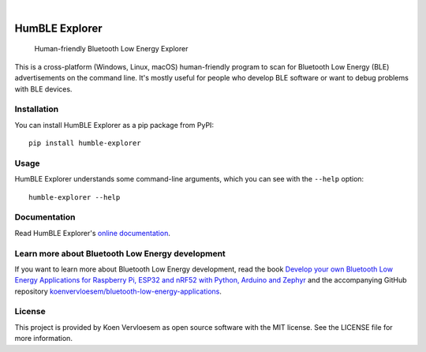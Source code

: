 .. image:: https://github.com/koenvervloesem/humble-explorer/workflows/tests/badge.svg
    :alt: Continuous Integration
    :target: https://github.com/koenvervloesem/humble-explorer/actions
.. image:: https://img.shields.io/pypi/v/humble-explorer.svg
    :alt: Python package version
    :target: https://pypi.org/project/humble-explorer/
.. image:: https://img.shields.io/pypi/pyversions/humble-explorer.svg
    :alt: Supported Python versions
    :target: https://python.org/
.. image:: https://readthedocs.org/projects/humble-explorer/badge/?version=latest
    :target: https://humble-explorer.readthedocs.io/en/latest/?badge=latest
    :alt: Documentation Status
.. image:: https://codecov.io/gh/koenvervloesem/humble-explorer/branch/main/graph/badge.svg?token=YE57XF55FF
    :alt: Codecov coverage
    :target: https://codecov.io/gh/koenvervloesem/humble-explorer
.. image:: https://img.shields.io/github/license/koenvervloesem/humble-explorer.svg
    :alt: License
    :target: https://github.com/koenvervloesem/humble-explorer/blob/main/LICENSE.txt

|

.. inclusion-marker-after-badges

===============
HumBLE Explorer
===============


    Human-friendly Bluetooth Low Energy Explorer


This is a cross-platform (Windows, Linux, macOS) human-friendly program to scan for Bluetooth Low Energy (BLE) advertisements on the command line. It's mostly useful for people who develop BLE software or want to debug problems with BLE devices.

.. image:: https://github.com/koenvervloesem/humble-explorer/raw/main/docs/_static/screenshot.png
    :alt: Human-friendly Bluetooth Low Energy Explorer in action

Installation
============

You can install HumBLE Explorer as a pip package from PyPI::

    pip install humble-explorer

Usage
=====

HumBLE Explorer understands some command-line arguments, which you can see with the ``--help`` option::

    humble-explorer --help

Documentation
=============

Read HumBLE Explorer's `online documentation <https://humble-explorer.readthedocs.io>`_.

Learn more about Bluetooth Low Energy development
=================================================

If you want to learn more about Bluetooth Low Energy development, read the book `Develop your own Bluetooth Low Energy Applications for Raspberry Pi, ESP32 and nRF52 with Python, Arduino and Zephyr <https://koen.vervloesem.eu/books/develop-your-own-bluetooth-low-energy-applications/>`_ and the accompanying GitHub repository `koenvervloesem/bluetooth-low-energy-applications <https://github.com/koenvervloesem/bluetooth-low-energy-applications>`_.

License
=======

This project is provided by Koen Vervloesem as open source software with the MIT license. See the LICENSE file for more information.
